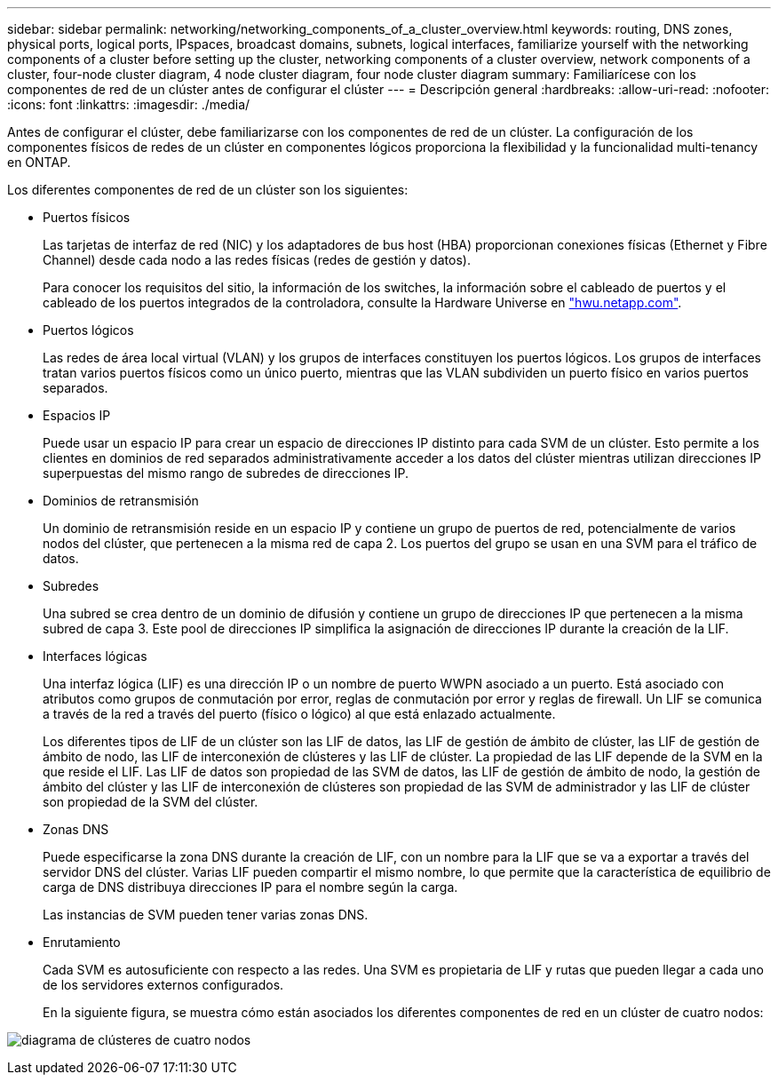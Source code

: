 ---
sidebar: sidebar 
permalink: networking/networking_components_of_a_cluster_overview.html 
keywords: routing, DNS zones, physical ports, logical ports, IPspaces, broadcast domains, subnets, logical interfaces, familiarize yourself with the networking components of a cluster before setting up the cluster, networking components of a cluster overview, network components of a cluster, four-node cluster diagram, 4 node cluster diagram, four node cluster diagram 
summary: Familiarícese con los componentes de red de un clúster antes de configurar el clúster 
---
= Descripción general
:hardbreaks:
:allow-uri-read: 
:nofooter: 
:icons: font
:linkattrs: 
:imagesdir: ./media/


[role="lead"]
Antes de configurar el clúster, debe familiarizarse con los componentes de red de un clúster. La configuración de los componentes físicos de redes de un clúster en componentes lógicos proporciona la flexibilidad y la funcionalidad multi-tenancy en ONTAP.

Los diferentes componentes de red de un clúster son los siguientes:

* Puertos físicos
+
Las tarjetas de interfaz de red (NIC) y los adaptadores de bus host (HBA) proporcionan conexiones físicas (Ethernet y Fibre Channel) desde cada nodo a las redes físicas (redes de gestión y datos).

+
Para conocer los requisitos del sitio, la información de los switches, la información sobre el cableado de puertos y el cableado de los puertos integrados de la controladora, consulte la Hardware Universe en https://hwu.netapp.com/["hwu.netapp.com"^].

* Puertos lógicos
+
Las redes de área local virtual (VLAN) y los grupos de interfaces constituyen los puertos lógicos. Los grupos de interfaces tratan varios puertos físicos como un único puerto, mientras que las VLAN subdividen un puerto físico en varios puertos separados.

* Espacios IP
+
Puede usar un espacio IP para crear un espacio de direcciones IP distinto para cada SVM de un clúster. Esto permite a los clientes en dominios de red separados administrativamente acceder a los datos del clúster mientras utilizan direcciones IP superpuestas del mismo rango de subredes de direcciones IP.

* Dominios de retransmisión
+
Un dominio de retransmisión reside en un espacio IP y contiene un grupo de puertos de red, potencialmente de varios nodos del clúster, que pertenecen a la misma red de capa 2. Los puertos del grupo se usan en una SVM para el tráfico de datos.

* Subredes
+
Una subred se crea dentro de un dominio de difusión y contiene un grupo de direcciones IP que pertenecen a la misma subred de capa 3. Este pool de direcciones IP simplifica la asignación de direcciones IP durante la creación de la LIF.

* Interfaces lógicas
+
Una interfaz lógica (LIF) es una dirección IP o un nombre de puerto WWPN asociado a un puerto. Está asociado con atributos como grupos de conmutación por error, reglas de conmutación por error y reglas de firewall. Un LIF se comunica a través de la red a través del puerto (físico o lógico) al que está enlazado actualmente.

+
Los diferentes tipos de LIF de un clúster son las LIF de datos, las LIF de gestión de ámbito de clúster, las LIF de gestión de ámbito de nodo, las LIF de interconexión de clústeres y las LIF de clúster. La propiedad de las LIF depende de la SVM en la que reside el LIF. Las LIF de datos son propiedad de las SVM de datos, las LIF de gestión de ámbito de nodo, la gestión de ámbito del clúster y las LIF de interconexión de clústeres son propiedad de las SVM de administrador y las LIF de clúster son propiedad de la SVM del clúster.

* Zonas DNS
+
Puede especificarse la zona DNS durante la creación de LIF, con un nombre para la LIF que se va a exportar a través del servidor DNS del clúster. Varias LIF pueden compartir el mismo nombre, lo que permite que la característica de equilibrio de carga de DNS distribuya direcciones IP para el nombre según la carga.

+
Las instancias de SVM pueden tener varias zonas DNS.

* Enrutamiento
+
Cada SVM es autosuficiente con respecto a las redes. Una SVM es propietaria de LIF y rutas que pueden llegar a cada uno de los servidores externos configurados.

+
En la siguiente figura, se muestra cómo están asociados los diferentes componentes de red en un clúster de cuatro nodos:



image:ontap_nm_image2.jpeg["diagrama de clústeres de cuatro nodos"]
